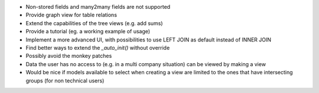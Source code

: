 * Non-stored fields and many2many fields are not supported
* Provide graph view for table relations
* Extend the capabilities of the tree views (e.g. add sums)
* Provide a tutorial (eg. a working example of usage)
* Implement a more advanced UI, with possibilities to use LEFT JOIN as default instead of INNER JOIN
* Find better ways to extend the *_auto_init()* without override
* Possibly avoid the monkey patches
* Data the user has no access to (e.g. in a multi company situation) can be viewed by making a view
* Would be nice if models available to select when creating a view are limited to the ones that have intersecting groups (for non technical users)
